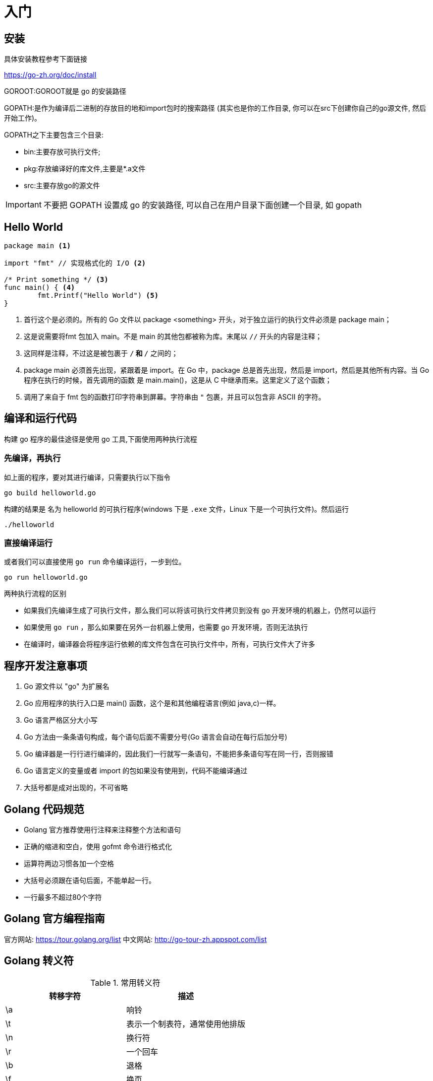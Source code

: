 [[go-getting-started]]
= 入门

[[go-getting-started-install]]
== 安装

具体安装教程参考下面链接

https://go-zh.org/doc/install[https://go-zh.org/doc/install]

GOROOT:GOROOT就是 go 的安装路径

GOPATH:是作为编译后二进制的存放目的地和import包时的搜索路径 (其实也是你的工作目录, 你可以在src下创建你自己的go源文件, 然后开始工作)。

GOPATH之下主要包含三个目录:

* bin:主要存放可执行文件;
* pkg:存放编译好的库文件,主要是*.a文件
* src:主要存放go的源文件

[IMPORTANT]
====
不要把 GOPATH 设置成 go 的安装路径,
可以自己在用户目录下面创建一个目录, 如 gopath
====

[[go-getting-started-hello-world]]
== Hello World

====
[source, go]
----
package main <1>

import "fmt" // 实现格式化的 I/O <2>

/* Print something */ <3>
func main() { <4>
	fmt.Printf("Hello World") <5>
}
----
<1> 首行这个是必须的。所有的 Go 文件以 package <something> 开头，对于独立运行的执行文件必须是 package main；
<2> 这是说需要将fmt 包加入 main。不是 main 的其他包都被称为库。末尾以 `//` 开头的内容是注释；
<3> 这同样是注释，不过这是被包裹于 `/*` 和 `*/` 之间的；
<4> package main 必须首先出现，紧跟着是 import。在 Go 中，package 总是首先出现，然后是 import，然后是其他所有内容。当 Go 程序在执行的时候，首先调用的函数 是 main.main()，这是从 C 中继承而来。这里定义了这个函数；
<5> 调用了来自于 fmt 包的函数打印字符串到屏幕。字符串由 `"` 包裹，并且可以包含非 ASCII 的字符。
====

[[go-getting-started-run]]
== 编译和运行代码

构建 go 程序的最佳途径是使用 go 工具,下面使用两种执行流程

=== 先编译，再执行
如上面的程序，要对其进行编译，只需要执行以下指令

[source, shell]
----
go build helloworld.go
----

构建的结果是 名为 helloworld 的可执行程序(windows 下是 `.exe` 文件，Linux 下是一个可执行文件)。然后运行

[source, shell]
----
./helloworld
----

=== 直接编译运行

或者我们可以直接使用 `go run` 命令编译运行，一步到位。

[source, shell]
----
go run helloworld.go
----

.两种执行流程的区别
****
* 如果我们先编译生成了可执行文件，那么我们可以将该可执行文件拷贝到没有 go 开发环境的机器上，仍然可以运行
* 如果使用 `go run` ，那么如果要在另外一台机器上使用，也需要 go 开发环境，否则无法执行
* 在编译时，编译器会将程序运行依赖的库文件包含在可执行文件中，所有，可执行文件大了许多
****

[[go-getting-started-notice]]
== 程序开发注意事项

. Go 源文件以 "go" 为扩展名
. Go 应用程序的执行入口是  main() 函数，这个是和其他编程语言(例如 java,c)一样。
. Go 语言严格区分大小写
. Go 方法由一条条语句构成，每个语句后面不需要分号(Go 语言会自动在每行后加分号)
. Go 编译器是一行行进行编译的，因此我们一行就写一条语句，不能把多条语句写在同一行，否则报错
. Go 语言定义的变量或者 import 的包如果没有使用到，代码不能编译通过
. 大括号都是成对出现的，不可省略

[[go-getting-started-specification]]
== Golang 代码规范

* Golang 官方推荐使用行注释来注释整个方法和语句
* 正确的缩进和空白，使用 gofmt 命令进行格式化
* 运算符两边习惯各加一个空格
* 大括号必须跟在语句后面，不能单起一行。
* 一行最多不超过80个字符

[[go-getting-started-guide]]
== Golang 官方编程指南

官方网站: https://tour.golang.org/list[https://tour.golang.org/list]
中文网站: http://go-tour-zh.appspot.com/list[http://go-tour-zh.appspot.com/list]

[[go-getting-started-escapes]]
== Golang 转义符

[[go-getting-started-escape-tbl]]
.常用转义符
|===
| 转移字符 | 描述

| \a
| 响铃

| \t
| 表示一个制表符，通常使用他排版

| \n
| 换行符

| \r
| 一个回车

| \b
| 退格

| \f
| 换页

| \v
| 垂直制表符

| \\
| 一个 \

| \"
| 一个 "

| \\
| 反斜杠
|===

[[go-getting-started-identifier]]
== Golang 标识符

Golang 对各种方法，函数，变量，自定义等命名时使用的字符序列称为标识符

标识符命名规则：

. 由 26 个英文字母大小写，0-9，_ 组成
. 数字不可以开头
. Golang 中严格区分大小写
. 标识符不能包含空格
. 下划线 `_` 本身在 Go 中是一个特殊的标识符，称为空标识符，可以代表任何其他的标识符，但是它对应的值会被忽略（比如，忽略某个返回值）。**所以仅能被作为占位符使用，不能作为标识符使用**
. 不能以系统<<go-getting-started-key>>作为标识符(25 个)

标识符命名注意事项

. 包名：保持 package 的名字和目录一致,尽量采取简短，有意义的包名，不要和标准库冲突
. 变量，函数，常量名采用驼峰式
. 如果变量名，函数名，常量名首字母大写，则可以被其他的包访问，如果首字母小写，只能在本包中使用

[[go-getting-started-key]]
== 系统保留关键字

25 个

----
break       default     func	interface	select
case        defer       go      map	        struct
chan        else        goto    package	    switch
const       fallthrough if      range	    type
continue    for         import  return	    var
----

[[go-getting-started-pre-identifier]]
== 系统预定义标识符

36 个

----
append	bool	byte	cap	    close	complex	complex64	complex128	uint16

copy	false	float32	float64	imag	int	    int8	    int16	    uint32

int32	int64	iota	len	    make	new	    nil	        panic	    uint64

print	println	real	recover	string	true	uint	    uint8	    uintptr
----

[[go-getting-started-vars]]
== 变量

与其他语言不同，在 go 语言中，变量的类型在变量名的后面。 例如，声明一个 `int` 类型的 a，是 a int , 而不是 int a.

当定义了一个变量，它默认赋值为其类型的 `null` 值，例如，在 var a int 后， `a` 的值为 `0`, 而 var s string ，`s` 为零长度字符串。也就是 `""`

在 Go 中，声明和初始化是两个过程,但是可以连在一起。以下实例显示了变量的使用方式

[[go-getting-started-vars-define]]
=== 变量的声明

* 基本语言 `var 变量名 数据类型`

变量在未进行初始化前，使用 <<go-getting-started-data-type-default>>
[source, go]
----
package main

import "fmt"

func main(){
	var i int
	fmt.Print("i=",i) //打印结果为 0
}
----

[[go-getting-started-vars-initialization]]
=== 初始化变量

在声明变量的时候就给值，则为初始化变量。可以省略数据类型

* 根据值自行判断类型

[source, go]
----
package main

import "fmt"

func main(){
	var i = 10
	fmt.Print("i=",i)
}
----

* 省略 `var` 也称为 短声明变量, 使用 `:=` 替代 `var` 。 注意，左侧的变量不应该是已经声明过的，且 `:` 不可以省略

[source, go]
----
package main

import "fmt"

func main(){
	i := 10
	fmt.Print("i=",i)
}
----

* 多变量声明

[source, go]
----
package main

import "fmt"

func main(){
	//变量类型一致
	var n1,n2,n3 int
	//变量类型不一致
	var n4,n5,n6 = 100,"tom",666
	//类型推导
	n7,n8,n9 := 200,"cheery",999

	fmt.Println("n1=",n1,"n2=",n2,"n3=",n3)
	fmt.Println("n4=",n4,"n5=",n5,"n6=",n6)
	fmt.Println("n7=",n7,"n8=",n8,"n9=",n9)
}
----

* 一次性声明,使用 `()`

[source,go]
----
package main

import "fmt"

var (
	name = "tom"
	age = 19
)

func main(){

	fmt.Println("name=",name,"age=",age)
}
----

一个特殊的变量名是 `_`（下划线）。下划线意思是忽略这个变量，例如，`f,err := os.Open(xxxxxxx)` 如果此时不需要知道返回的错误值，就可以用 `f, _ := os.Open(xxxxxx)` ,//如此则忽略了error变量。

[[go-getting-started-vars-assignment]]
=== 给变量赋值

在变量声明之后,再赋予变量的值，比如你先声明了变量: `var num int` ,默认为 `0` . 然后，再给值 `num = 100` 。这就是给变量赋值

[[go-getting-started-data-type]]
== 数据类型

Go 中的数据类型主要分为两大块，一块是基本数据类型，一块是复杂数据类型。每一种数据类型都定义了明确的数据类型，在内存中分配了不同大小的内存空间

[[go-getting-started-data-type-base]]
=== 基本数据类型

[[go-getting-started-data-type-base-int]]
==== 整型

当定义了整型类型而没有指定数据类型时，默认使用 `int` 类型

[[go-getting-started-data-type-base-int-tbl]]
.整型类型
|===
| 类型名称 | 有无符号 | 占用存储空间(bit) | 范围 | 备注

| int8	| Yes	| 8 | -128 ~ 127 |

| int16	| Yes	| 16 | -2{caret}15 ~ 2{caret}15-1 |

| int32	| Yes	| 32 | -2^31 ~ 2^31-1 |

| int64	| Yes	| 64 | -2^63 ~ 2^63-1|

| uint8	| No	| 8 | 0 ~ 255 |

| uint16	| No	| 16 | 0 ~ 2^16-1  |

| uint32	| No	| 32 | 0 ~ 2^32-1 |

| uint64	| No	| 64 | 0 ~ 2^64-1 |

| int	| Yes	| 等于cpu位数(32 为系统 4 个字节，64 位系统 8 个字节) |  32 位: -2^31 ~ 2^31-1 64 位: -2^63 ~ 2^63-1 |

| uint	| No	| 等于cpu位数(32 为系统 4 个字节，64 位系统 8 个字节) | 32 位: 0 ~ 2^64-1 64 位: 0 ~ 2^64-1|

| rune	| Yes	| 与 int32 等价 |  -2^31 ~ 2^31-1 | 表示一个 Unicode 码

| byte	| No	| 与 uint8 等价 | 0~255 | 当要存储字符时，选用 byte

| uintptr	| No	| - | |
|===

`rune` 类型是 `Unicode` 字符类型，和 `int32` 类型等价，通常用于表示一个 `Unicode` 码点。`rune` 和 `int32` 可以互换使用。

`byte` 是uint8类型的等价类型，byte类型一般用于强调数值是一个原始的数据而不是 一个小的整数。

`uintptr` 是一种无符号的整数类型，没有指定具体的bit大小但是足以容纳指针。 `uintptr` 类型只有在底层编程是才需要，特别是 Go 语言和 C 语言函数库或操作系统接口相交互的地方。

不管它们的具体大小，`int`、`uint` 和 `uintptr` 是不同类型的兄弟类型。其中 `int` 和 `int32` 也是 不同的类型， 即使 `int` 的大小也是 32bit，在需要将 `int` 当作 `int32` 类型的地方需要一个显式 的类型转换操作，反之亦然。

有符号整数采用 `2` 的补码形式表示，也就是最高 bit 位用作表示符号位，一个 `n` bit 的有 符号数的值域是从 `-2^{n-1}` 到 `2^{n-1}−1`。例如，`int8` 类型整数的值域是从 `-128` 到 `127`， 而 `uint8` 类型整数的值域是从 `0` 到 `255`。

[[go-getting-started-data-type-base-float]]
==== 浮点类型

Golang 的浮点型默认声明为 `float64` 类型

[[go-getting-started-data-type-base-float-tbl]]
.浮点类型
|===
| 类型名称  | 占用存储空间(bit) | 范围 | 备注

| 单精度 float32 | 32 | -3.403E38 ~ 3.403E38 |

| 双精度 float64 | 64 | -1.798E308 ~ 1.798E308 |
|===

说明

* 浮点数在机器中存放的形式：浮点数=符号位+指数位+尾位数
* 浮点数是有符号的
* 尾数部分可能丢失，造成精度损失(一个 `float32` 类型的浮点数可以提供大约 `6` 个十进制数的精度，而 `float64` 则可以提供约 `15` 个十进制数的精度).

[[go-getting-started-data-type-base-byte]]
==== 字符类型

Golang 中没有专门的字符类型，如果要存储单个字符（字母），一般使用 `byte` 存储

[NOTE]
====
字符串就是一串固定长度的字符连接起来的字符序列，Go 的字符串是有单个字节连接起来的，也就是说对于传统的字符串是由 **字符** 组成的，而在 Go 中是由 **字节** 组成的
====

====
[source,go]
----
package main

import "fmt"

func main(){
	var c1 byte = 'a'
	var c2 byte = '0'
	var c3 int = '北'
	//当直接输出 byte 值，就是输出了对应字符的 码值
	fmt.Println("c1=",c1," c2=",c2) <1>

	// 如果需要输出对应字符，需要格式化输出
	fmt.Printf("c1=%c c2=%c\n",c1,c2) <2>

	// var c3 byte = '北' // overflow 溢出
	fmt.Printf("c3=%c c3对应的码值=%d",c3,c3) <3>
}
----
<1> 当直接输出 byte 值，就是输出了对应字符的 码值,输出结果为: c1=97 c2=48
<2> 如果需要输出对应字符，需要格式化输出,输出结果为: c1=a c2=0
<3> 如果我们保存的字符在 ASCII 表，比如[0-1,a-z,A-Z] 则可以直接保存到 `byte`。如果保存的字符对应的码值大于 `255` ，这时可以考虑使用 `int` 类型保存.输出结果为:c3=北 c3对应的码值=21271
====

字符串使用细节

* 字符常量使用单引号括(`''`)起来的单个字符。
* Go 中允许使用转义字符 `\` 来将其后的字符转变为特殊字符型常量。例如: var c2 byte = '\n' \n 表示换行符
* Go 语言的字符使用 UTF-8 编码，可以在 http://www.mytju.com/classcode/tools/encode_utf8.asp[这个网站] 查询字符对应的 UTF-8 码值
* 在 Go 中，字符的本质是一个整数，直接输出时，是该字符对应的 UTF-8 编码的码值
* 可以直接给某一个变量赋一个数字，然后使用 `%c` 格式化输出，会输出该数字对应的 unicode 值
* 字符类型可以进行运算，运算时是按照码值进行运算的

[[go-getting-started-data-type-base-bool]]
==== 布尔型

布尔类型也叫 bool 类型，bool 类型只允许取值 `true` 或 `false`,bool 类型占用一个字节

`if` 和 `for` 语句的条件部分都是布尔类型的值，并且 `==` 和 `<` 等比 较操作也会产生布尔型的值。一元操作符 `!` 对应逻辑非操作，因此 `!true` 的值为 `false`。

布尔值可以和 `&&`（AND）和 `||（OR）` 操作符结合，并且可能会有短路行为：如果运算符左边值已经可以确 定整个布尔表达式的值，那么运算符右边的值将不在被求值

布尔值并不会隐式转换为数字值 `0` 或 `1`，反之亦然。必须使用一个显式的 `if` 语句辅助转换。

[[go-getting-started-data-type-base-plural]]
==== 复数

Go语言提供了两种精度的复数类型：`complex64` 和 `complex128`，分别对应 `float32` 和 `float64` 两种浮点数精度。内置的 `complex` 函数用于构建复数，内建的 `real` 和 `imag` 函数分别返回复数的实部和虚部。

复数也可以用 `==` 和 `!=` 进行相等比较。只有两个复数的实部和虚部都相等的时候它们才是相等的。 `math/cmplx` 包提供了复数处理的许多函数，例如求复数的平方根函数和求幂函数。

[source,go]
----
z := x + yi
x = real(z)
y = imag(z)
----

[[go-getting-started-data-type-base-string]]
==== 字符串

Go 语言的字符串是由单个字节连接起来的，Go 语言的字符串的字节使用 UTF-8 编码标识的 Unicode 文本

**Go 语言中的字符串是不可变的**

字符串的两种表现形式

* 双引号：会识别转义字符
* 反引号：以字符串的原生形式输出，包括换行和特殊字符

[[go-getting-started-data-type-complex]]
=== 复杂数据类型

[[go-getting-started-data-type-complex-pointer]]
==== 指针

指针（pointer）在Go语言中可以被拆分为两个核心概念：

* 指针类型，允许对这个指针类型的数据进行修改，传递数据可以直接使用指针，而无须拷贝数据，指针类型不能进行偏移和运算。
* 切片，由指向起始元素的原始指针、元素数量和容量组成。

===== 指针地址和指针类型

一个指针变量可以指向任何一个值的内存地址，它所指向的值的内存地址在 32 和 64 位机器上分别占用 4 或 8 个字节，占用字节的大小与所指向的值的大小无关。当一个指针被定义后没有分配到任何变量时，它的默认值为 nil。指针变量通常缩写为 ptr。

每个变量在运行时都拥有一个地址，这个地址代表变量在内存中的位置。Go 语言中使用在变量名前面添加 `&` 操作符（前缀）来获取变量的内存地址（取地址操作），格式如下：

[source,go]
----
ptr := &v    // v 的类型为 T
----

其中 `v` 代表被取地址的变量，变量 `v` 的地址使用变量 `ptr` 进行接收，`ptr` 的类型为 `{asterisk}T`，称做 `T` 的指针类型，`{asterisk}` 代表指针。

====
[source,go]
----
package main
import (
    "fmt"
)
func main() {
    var cat int = 1 <1>
    var str string = "banana" <2>
    fmt.Printf("%p %p", &cat, &str) //0xc042052088 0xc0420461b0 <3>
}
----
<1> 声明整型变量 cat。
<2> 声明字符串变量 str。
<3> 使用 fmt.Printf 的动词%p打印 cat 和 str 变量的内存地址，指针的值是带有 0x 十六进制前缀的一组数据。
====

[TIP]
====
变量、指针和地址三者的关系是，每个变量都拥有地址，指针的值就是地址。
====

===== 从指针获取指针指向的值

当使用 `&` 操作符对普通变量进行取地址操作并得到变量的指针后，可以对指针使用 `*` 操作符，也就是指针取值，代码如下。

====
[source,go]
----
package main
import (
    "fmt"
)
func main() {
    // 准备一个字符串类型
    var house = "Malibu Point 10880, 90265" <1>
    // 对字符串取地址, ptr类型为*string
    ptr := &house <2>
    // 打印ptr的类型
    fmt.Printf("ptr type: %T\n", ptr) // ptr type: *string <3>
    // 打印ptr的指针地址
    fmt.Printf("address: %p\n", ptr) // address: 0xc0420401b0 <4>
    // 对指针进行取值操作
    value := *ptr <5>
    // 取值后的类型
    fmt.Printf("value type: %T\n", value) // value type: string <6>
    // 指针取值后就是指向变量的值
    fmt.Printf("value: %s\n", value) // value: Malibu Point 10880, 90265 <7>
}
----
<1> 准备一个字符串并赋值。
<2> 对字符串取地址，将指针保存到变量 ptr 中。
<3> 打印变量 ptr 的类型，其类型为 *string。
<4> 打印 ptr 的指针地址，地址每次运行都会发生变化。
<5> 对 ptr 指针变量进行取值操作，变量 value 的类型为 string。
<6> 打印取值后 value 的类型。
<7> 打印 value 的值。
====

取地址操作符 `&` 和取值操作符 `{asterisk}` 是一对互补操作符，`&` 取出地址，`{asterisk}` 根据地址取出地址指向的值。

变量、指针地址、指针变量、取地址、取值的相互关系和特性如下：

* 对变量进行取地址操作使用 `&` 操作符，可以获得这个变量的指针变量。
* 指针变量的值是指针地址。
* 对指针变量进行取值操作使用 {asterisk} 操作符，可以获得指针变量指向的原变量的值。

===== 使用指针修改值

通过指针不仅可以取值，也可以修改值。

前面已经演示了使用多重赋值的方法进行数值交换，使用指针同样可以进行数值交换，代码如下：

====
[source,go]
----
package main
import "fmt"
// 交换函数
func swap(a, b *int) { <1>
    // 取a指针的值, 赋给临时变量t
    t := *a <2>
    // 取b指针的值, 赋给a指针指向的变量
    *a = *b <3>
    // 将a指针的值赋给b指针指向的变量
    *b = t <4>
}
func main() {
// 准备两个变量, 赋值1和2
    x, y := 1, 2 <5>
    // 交换变量值
    swap(&x, &y) <6>
    // 输出变量值
    fmt.Println(x, y) // 2 1 <7>
}
----
<1> 定义一个交换函数，参数为 a、b，类型都为 *int 指针类型。
<2> 取指针 a 的值，并把值赋给变量 t，t 此时是 int 类型。
<3> 取 b 的指针值，赋给指针 a 指向的变量。注意，此时*a的意思不是取 a 指针的值，而是“a 指向的变量”。
<4> 将 t 的值赋给指针 b 指向的变量。
<5> 准备 x、y 两个变量，分别赋值为 1 和 2，类型为 int。
<6> 取出 x 和 y 的地址作为参数传给 swap() 函数进行调用。
<7> 交换完毕时，输出 x 和 y 的值。
====

`{asterisk}` 操作符作为右值时，意义是取指针的值，作为左值时，也就是放在赋值操作符的左边时，表示 a 指针指向的变量。其实归纳起来，`{asterisk}` 操作符的根本意义就是操作指针指向的变量。当操作在右值时，就是取指向变量的值，当操作在左值时，就是将值设置给指向的变量。

如果在 `swap()` 函数中交换操作的是指针值，会发生什么情况？可以参考下面代码：

[source,go]
----
package main
import "fmt"
func swap(a, b *int) {
    b, a = a, b
}
func main() {
    x, y := 1, 2
    swap(&x, &y)
    fmt.Println(x, y) // 1 2
}
----

结果表明，交换是不成功的。上面代码中的 `swap()` 函数交换的是 a 和 b 的地址，在交换完毕后，a 和 b 的变量值确实被交换。但和 a、b 关联的两个变量并没有实际关联。这就像写有两座房子的卡片放在桌上一字摊开，交换两座房子的卡片后并不会对两座房子有任何影响。

.创建指针的方法
****
Go语言还提供了另外一种方法来创建指针变量，格式如下：

new(类型)

一般这样写：

[source,go]
----
str := new(string)
*str = "Go语言教程"
fmt.Println(*str)
----
****

[[go-getting-started-data-type-default]]
=== 零值(默认值)

[[go-getting-started-data-type-default-tbl]]
.零值
|===
| 数据类型 | 默认值

| 整型
| 0

| 浮点型
| 0

| 字符串
| ""

| 布尔类型
| false
|===

[[go-getting-started-data-type-convert]]
=== 数据类型转换

Golang 和 java/c 不同，Go 在不同类型的变量之间赋值时需要显示转换。也就是说 Golang 中数据类型不能自动转换

==== 基本数据类型转换

表达式 T(v) 将值 v 转换为类型 T

T : 就是数据类型,比如 int32,int64,float32
v: 就是需要转换的变量

====
[source,go]
----
package main

import (
	"fmt"
)
func main()  {
	var n1 int32 = 100

	var n2 float32 = float32(n1) <1>

	var n3 int8 = int8(n1) <2>

	var n4 int64 = int64(n1) <3>

	fmt.Printf("n1=%v n2=%v n3=%v n4=%v",n1,n2,n3,n4)
}
----
<1> 将 n1 转换为 float32 类型
<2> 将 n1 转换为 int8 类型
<3> 将 n1 转换为 int64 类型
====

[NOTE]
====
* 被转换的是变量存储的数据（即值），变量本身的数据类型并没有变化！
* 在转换中，比如将 int64 转为 int8 ，编译时不会报错，只是转化结果按溢出处理。因此在转换时，需要考虑范围
====

==== 基本数据类型转 string 类型

* func Sprintf(format string, a ...interface{}) string

[source,go]
----
package main

import "fmt"

func main(){
	var num int = 0
	var num2 float64 = 23.456
	var b bool = true
	var mychar byte = 'h'
	var str string

	str = fmt.Sprintf("%d",num)
	fmt.Printf("str type %T str=%q\n",str,str) //str type string str="0"

	str = fmt.Sprintf("%f",num2)
	fmt.Printf("str type %T str=%q\n",str,str) //str type string str="23.456000"

	str = fmt.Sprintf("%t",b)
	fmt.Printf("str type %T str=%q\n",str,str) //str type string str="true"

	str = fmt.Sprintf("%c",mychar)
	fmt.Printf("str type %T str=%q\n",str,str) //str type string str="h"
}
----

* 使用 strconv 包的函数

[source,go]
----
package main

import (
	"fmt"
	"strconv"
)

func main(){
	var num3 int = 23
	var num4 float64 = 23.456
	var b2 bool = true
	var str string

	str = strconv.FormatInt(int64(num3),10)
	fmt.Printf("str type %T str=%q\n",str,str) // str type string str="23"

	str = strconv.FormatFloat(num4,'f',10,64)
	fmt.Printf("str type %T str=%q\n",str,str) // str type string str="23.4560000000"

	str = strconv.FormatBool(b2)
	fmt.Printf("str type %T str=%q\n",str,str) // str type string str="true"
}
----

====  string 类型转基本数据类型

* 使用 strconv 包的函数

[source,go]
----
package main

import (
	"fmt"
	"strconv"
)

func main(){

	var str1 string = "64"
	var str2 string = "25.3664"
	var str3 string = "false"
	// strconv.ParseInt 返回值为 int 64,如果需要得到 int 8

	num1,_ := strconv.ParseInt(str1,10,32)
	fmt.Printf("num1 type %T num1=%v\n",num1,num1) // str type string str="23"

	f1,_ := strconv.ParseFloat(str2,10)
	fmt.Printf("f1 type %T f1=%v\n",f1,f1) // str type string str="23"

	b1,_ := strconv.ParseBool(str3)
	fmt.Printf("b1 type %T b1=%v\n",b1,b1) // str type string str="23"
}
----

[IMPORTANT]
====
转换时需要确保能转换为有效值
====

[[go-getting-started-operator]]
== 运算符

[[go-getting-started-operator-base]]
=== 基本介绍

运算符用于在程序运行时执行数学或逻辑运算。

Go 语言内置的运算符有：

* 算术运算符
* 关系运算符
* 逻辑运算符
* 位运算符
* 赋值运算符
* 其他运算符

[NOTE]
====
Golang 语言明确不支持 三元运算符。如果需要实现三元运算的效果，如下

[source,go]
----
if expr{
	n = trueVal
} else {
	n = falseVal
}
----
====

接下来让我们来详细看看各个运算符的介绍

[[go-getting-started-operator-arithmetic]]
=== 算术运算符

下表列出了所有Go语言的算术运算符。假定 A 值为 10，B 值为 20

[[go-getting-started-operator-arithmetic-tbl]]
.算术运算符
|===
| 运算符 | 描述 | 实例

| +	 |相加	| A + B 输出结果 30

| -	 | 相减	| A - B 输出结果 -10

| *	 | 相乘	| A * B 输出结果 200

| /	 | 相除	| B / A 输出结果 2

| %	 | 求余	| B % A 输出结果 0

| {plus}{plus} | 自增  | 	A{plus}{plus} 输出结果 11

| -- | 自减  | 	A-- 输出结果 9
|===

使用注意事项：

* 对于除号 "`/`" ，它的整数除和小数除是有区别的：整数之间做除法时，只保留整数部分而舍弃小数部分。 例如 `x := 19/5` ,结果是 `3`
* 当对一个数取模时，可以等价 `a%b = a-a/b*b` ,这样我们可以看到取模的一个本质运算
* Golang 的自增和自减是语句，不是表达式，因此不能赋值给另外的变量，不能这样使用： `a = i++` ，`a =i --`
* Golang 的 `{plus}{plus}` 和 `--` 只能写在变量的后面，不能写在变量的前面。即，只有 `a{plus}{plus}`,`a--`，没有 `{plus}{plus}a`,`--a`

[[go-getting-started-operator-relationship]]
=== 关系运算符

关系运算符的结果都是 `bool`，也就是要么是 `true`，要么是 `false`.经常在 if 结构的条件中或循环结构的条件中。


下表列出了所有Go语言的关系运算符。假定 A 值为 10，B 值为 20。
[[go-getting-started-operator-relationship-tbl]]
.关系运算符
|===
| 运算符 | 描述 | 实例

| ==	 |检查两个值是否相等，如果相等返回 True 否则返回 False。	| (A == B) 为 False

| !=  | 检查两个值是否不相等，如果不相等返回 True 否则返回 False。	| (A != B) 为 True

| >	 | 检查左边值是否大于右边值，如果是返回 True 否则返回 False。	| (A > B) 为 False

| <	 | 检查左边值是否小于右边值，如果是返回 True 否则返回 False。	| (A < B) 为 True

| <=	 | 检查左边值是否小于等于右边值，如果是返回 True 否则返回 False。	| (A <= B) 为 True

| >= | 检查左边值是否大于等于右边值，如果是返回 True 否则返回 False。  | (A >= B) 为 False
|===

[[go-getting-started-operator-logic]]
=== 逻辑运算符

下表列出了所有Go语言的逻辑运算符。假定 A 值为 True，B 值为 False。

[[go-getting-started-operator-logic-tbl]]
.逻辑运算符
|===
| 运算符 | 描述 | 实例

| &&   | 	逻辑 AND 运算符。 如果两边的操作数都是 True，则条件 True，否则为 False。	| (A && B) 为 False

| {vbar}{vbar}  | 逻辑 OR 运算符。 如果两边的操作数有一个 True，则条件 True，否则为 False。| (A {vbar}{vbar} B) 为 True

| !	 | 逻辑 NOT 运算符。 如果条件为 True，则逻辑 NOT 条件 False，否则为 True。| !(A && B) 为 True
|===

注意事项：

* && 也叫短路与：如果第一个条件为 `false`，则第二个条件不会判断。最终结果为 `false`
* || 也叫短路或：如果第一个条件为 `true`，则第二个条件不会判断，最终结果为 `true`

[[go-getting-started-operator-bitwise]]
=== 位运算符

位运算符对整数在内存中的二进制位进行操作。

下表列出了位运算符 `&`, `|`, 和 `^` 的计算：

[[go-getting-started-operator-bitwise-tbl]]
.位运算符
|===
|p	|q	|p & q	|p {vbar} q	|p ^ q

|0	|0	|0	|0	|0

|0	|1	|0	|1	|1

|1	|1	|1	|1	|0

|1	|0	|0	|1	|1
|===

Golang 语言支持的位运算符如下表所示。假定 A 为 60，B 为13：

[[go-getting-started-operator-bitwise-tbl2]]
.位运算符
|===
| 运算符 | 描述 | 实例

|&	| 按位与运算符 "&" 是双目运算符。 其功能是参与运算的两数各对应的二进位相与。	| (A & B) 结果为 12, 二进制为 0000 1100

|{vbar}	| 按位或运算符 "{vbar}" 是双目运算符。 其功能是参与运算的两数各对应的二进位相或	| (A {vbar} B) 结果为 61, 二进制为 0011 1101

|^	| 按位异或运算符 "^" 是双目运算符。 其功能是参与运算的两数各对应的二进位相异或，当两对应的二进位相异时，结果为1。	| (A ^ B) 结果为 49, 二进制为 0011 0001

|<<	| 左移运算符 "<<" 是双目运算符。左移n位就是乘以 2 的 n 次方。 其功能把"<<"左边的运算数的各二进位全部左移若干位，由 "<<" 右边的数指定移动的位数，高位丢弃，低位补0。	| A << 2 结果为 240 ，二进制为 1111 0000

|>>	| 右移运算符 ">>" 是双目运算符。右移n位就是除以 2 的 n 次方。 其功能是把 ">>" 左边的运算数的各二进位全部右移若干位，">>" 右边的数指定移动的位数。	| A >> 2 结果为 15 ，二进制为 0000 1111
|===

[[go-getting-started-operator-assignment]]
=== 赋值运算符

下表列出了所有Go语言的赋值运算符。

[[go-getting-started-operator-assignment-tbl]]
.赋值运算符
|===
| 运算符 | 描述 | 实例

|=	| 简单的赋值运算符，将一个表达式的值赋给一个左值	 | C = A + B 将 A + B 表达式结果赋值给 C

|+=	| 相加后再赋值	| C += A 等于 C = C + A

|-=	| 相减后再赋值	| C -= A 等于 C = C - A

|*=	| 相乘后再赋值	| C *= A 等于 C = C * A

|/=	| 相除后再赋值	| C /= A 等于 C = C / A

|%=	| 求余后再赋值	| C %= A 等于 C = C % A

|<<=    | 左移赋值	| C <<= 2 等于 C = C << 2

|>>=	| 右移赋值	| C >>= 2 等于 C = C >> 2

|&=	| 位逻辑与赋值	| C &= 2 等于 C = C & 2

|^=	| 位逻辑或赋值	| C ^= 2 等于 C = C ^ 2

|{vbar}=	| 位逻辑异或赋值	| C {vbar}= 2 等于 C = C {vbar} 2
|===

注意事项：

* 运算顺序从右向左
* 赋值运算符的左边只能是 **变量** ，右边可以是 **变量，表达式，常量值**

[[go-getting-started-operator-other]]
=== 其他运算符

[[go-getting-started-operator-other-tbl]]
.其他运算符
|===
| 运算符 | 描述 | 实例

|&	| 返回变量存储地址		 | &a; 将给出变量的实际地址。

|*	| 指针变量。	| *a; 是一个指针变量
|===

[[go-getting-started-operator-level]]
=== 运算符的优先级

有些运算符拥有较高的优先级，二元运算符的运算方向均是从左至右。下表列出了所有运算符以及它们的优先级，由上至下代表优先级由高到低：

[[go-getting-started-operator-level-tbl]]
.运算符的优先级
|===
| 优先级    | 运算符

|7	| ^ !

|6	| * / % << >> & &^

|5	| + - {vbar} ^

|4	| == != < <= >= >

|3	| <-

|2	| &&

|1	| {vbar}{vbar}
|===

当然，你可以通过使用括号来临时提升某个表达式的整体运算优先级。

[[go-getting-started-flow]]
== 程序流程控制

在程序中，程序运行的流程控制决定程序是如何执行的，是我们必须掌握的，只要有三大流程控制语句

. 顺序控制
. 分支控制
. 循环控制

[[go-getting-started-order]]
=== 顺序控制

程序从上到西逐行执行，中间没有任何判断或跳转

[[go-getting-started-if]]
=== 分支控制

==== if 语句

关键字：`if`、`else`、`else` `if`

语法表达式:

[source,go,indent=0,subs="verbatim,quotes",role="primary"]
.单分支
----
if expre {
	// 执行代码块
}
----
.双分支
[source,kotlin,indent=0,subs="verbatim,quotes",role="secondary"]
----
if expre {
	// 执行代码块1
} else {
    // 执行代码块2
}
----
.多分支
[source,kotlin,indent=0,subs="verbatim,quotes",role="secondary"]
----
if expre1 {
	// 执行代码块1
} else if expre2 {
    // 执行代码块2
}
...
else {
    // 执行代码块n
}
----
.嵌套分支
[source,kotlin,indent=0,subs="verbatim,quotes",role="secondary"]
----
if expre1 {
	if expre2{
	} else {

	}
}
----

if 语句使用注意事项

* 当 if 条件匹配后，会执行响应的代码块，执行完后退出 if，即使后面也有匹配的条件也不会执行
* if 的条件表达式只能是 bool 值，不能是赋值语句

[NOTE]
====
if 语句不需要()来包围条件语句，`{}` 为必须的，且必须与关键字同行
====

Golang 支持在 if 中，直接定义一个局部变量。比如：

[source,go]
----
if age:=20; age >18{
	fmt.Println("你的年龄大于18岁")
}
----

==== switch 语句

关键字：`switch`、`case`、`fallthrough`

语法格式:

====
[source,go]
----
switch i {                 //<1>
case 0:                    //<2>
      fmt.Printf("0")
case 1:                    //<3>
      fallthrough
case 2, 3:                 //<4>
      fmt.Printf("2,3,4")
default:                   //<5>
      fmt.Printf("Default")
}
----
<1>：`{` 须与 switch 同行,这里可以有一个初始化表达式，右侧需要跟分号
<2>：不需要明确的 break 来退出，默认自动退出
<3>：当 i=1 时输出 2,3，fallthrough 关键字会继续执行紧跟的下一个 case 代码
<4>：可以一个 case 中写多个满足条件（i 为 2，3 中的一个即可）
<5>：以上的都不匹配时执行
====

switch 后面的表达式不是必需的,这种结构与多个if...else if的逻辑作用等同

====
[source,go]
----
switch {                   //<1>
case 0 == i:
  fmt.Printf("0")
case 1 == i:
  fallthrough
case 2 == i || 3 == i:
  fmt.Printf("2,3,4")
default:
  fmt.Printf("Default")
}
----
<1>：`{` 这里可以有一个初始化表达式，右侧需要跟分号,如本行可写为switch i := 0; {
====

switch 使用注意事项

* case/switch 后是一个表达式(即：常量值，变量，一个有返回值的函数等都可以)
* case 后的各个表达式的值的数据类型，必须和 switch 的表达式数据类型一致
* case 后面可以带多个表达式，使用逗号间隔
* case 后面的表达式如果是常量，则要求不能重复
* case 后面不需要带 break，程序匹配到一个 case 后会执行对应的代码块，然后退出 switch，如果一个都匹配不到，则执行 default
* default 语句不是必须的
* switch 后也可以不带表达式，类似 if-else 分支来使用
* switch 后也可以直接声明/定义一个变量，分号结束。
* switch 穿透 fallthrough，如果在 case 语句块后增加 fallthrough，则会继续执行下一个 case，也叫 switch 穿透
* Type Switch：switch 语句还可以被用于 type-switch 来判断某个 interface 变量中实际指向的变量类型

[[go-getting-started-loop]]
=== 循环控制

==== for 语句

关键字：`for`、`range`、`break`、`continue`

基本语法

[source,go]
----
for 循环变量初始化;循环条件;循环变量迭代{
	循环操作(语句)
}
----

for 语句的多种格式

格式1：

====
[source,go]
----
package main

import (
	"fmt"
)

func main(){

	for i := 0;i < 10;i++{ <1>
		fmt.Println("Hello World",i)
	}
}
----
<1> 不需要 `()` 来包围条件语句，`{}` 为必须有的，且 `{` 必须与关键字同行
====

格式2：

====
[source,go]
----
k := 1

for { <1>
    if k <= 10 {
        fmt.Println("Hello World",k)
    } else {
        break
    }
    k++
}
----
<1> 类似于 Java 中的 `while(true)` 写法，是一个无限循环，通常需要配合 `break` 使用
====

格式3：

====
[source,go]
----
j := 0

for j <= 10 {
    fmt.Println("Hello World",j)
    j++
}
----
====

格式4：Golang 提供 for-range 的方式，可以方便的遍历字符串和数组

====
[source,go]
----
mySlice := []int{1, 2, 3, 4}              //<1>
sum := 0
for i, l := 0, len(mySlice); i < l; i++ { //<2>
    sum += mySlice[i]
}
----
<1> 定义一个slice
<2> 赋值语句支持多重赋值（仅支持平行多重赋值）
====

或者使用下面这种方式

====
[source,go]
----
for _, v := range mySlice {               // <1>
  sum += v                             // <2>
          //sum +=mySlice[i]
}
----
<1> range有两个返回值，i为索引，v为值。当对 map(后面讲解)进行遍历时，range的返回值分别为key,value
<2> 这里要注意 i 没有使用，编译错误，请使用 `_` 代替
====

==== while 和 do..while 的实现

Golang 语言没有 while 和 do..while 语法，可以通过 for 循环来实现其使用效果

while 的实现

[source,go]
----
package main

import (
	"fmt"
)

func main(){

	var i int = 1

	for {
		if i > 10 {
			break
		}
		fmt.Println("Hello World",i)
		i++
	}
	fmt.Println("i=",i) // 11
}
----

do..while 实现

[source,go]
----
package main

import (
	"fmt"
)

func main(){

	var i int = 1

	for {
		fmt.Println("Hello World",i)
		i++
		if i > 10 {
			break
		}
	}
	fmt.Println("i=",i)
}
----

==== 跳转语句

关键字: `goto` ，其实 `break` 及 `continue` 也有跳转的功能

三个语法都可以配合标签使用，标签区分大小写

[source,go]
----
label1:
for {
    if i > 10 {
        break label1
    }
    fmt.Println("Hello World",i)
    i++
}
fmt.Println("i=",i)
----

* goto     标签名：调整程序执行位置，标签可以在语句之后定义
* break    标签名：结束与标签同级的 for 循环,标签必须在语句之前定义
* continue 标签名：结束与标签同级的 for 循环,标签必须在语句之前定义

[[go-getting-started-infunction]]
== 内建函数

Golang 预定义了少数函数，这意味着无需引用任何包就可以使用他们，这些内建函数的文档记录在与 Go 版本一起发布的伪包 builtin 中。下表列出来所有的内建函数

[[go-getting-started-infunction-tbl]]
.内建函数
|===
| 函数名 | 描述

| func append(slice []Type, elems ...Type) []Type | 用于追加 slice

| func cap(v Type) int  |   cap 内建函数返回 v 的容量，这取决于具体类型

| func close(c chan<- Type) |   用于 channel 通信，使用它来关闭 channel

| func complex(r, i FloatType) ComplexType  |   complex 内建函数将两个浮点数值构造成一个复数值。 其实部和虚部的大小必须相同

| func copy(dst, src []Type) int    |   copy 内建函数将元素从来源切片复制到目标切片中

| func delete(m map[Type]Type1, key Type) | delete 内建函数按照指定的键将元素从映射中删除。 若 m 为 nil 或无此元素，delete 即为空操作

| func imag(c ComplexType) FloatType    |   imag 内建函数返回复数 c 的虚部

| func len(v Type) int  |   len 内建函数返回 v 的长度，这取决于具体类型

| func make(Type, size IntegerType) Type    | make 内建函数分配并初始化一个类型为切片、映射、或（仅仅为）信道的对象

| func new(Type) *Type | new 内建函数分配内存

| func panic(v interface{}) | 用于异常处理机制

| func print(args ...Type)  |   底层打印函数

| func println(args ...Type)    | 底层打印函数

| func real(c ComplexType) FloatType    | real 内建函数返回复数 c 的实部。

| func recover() interface{} | 用于异常处理机制
|===

关于这些内建函数的详情请参考官方文档 https://golang.org/pkg/builtin/[https://golang.org/pkg/builtin/] 或 中文文档 http://docscn.studygolang.com/pkg/builtin/#append[http://docscn.studygolang.com/pkg/builtin/#append]
